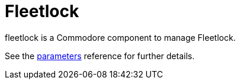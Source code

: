 = Fleetlock

fleetlock is a Commodore component to manage Fleetlock.

See the xref:references/parameters.adoc[parameters] reference for further details.
